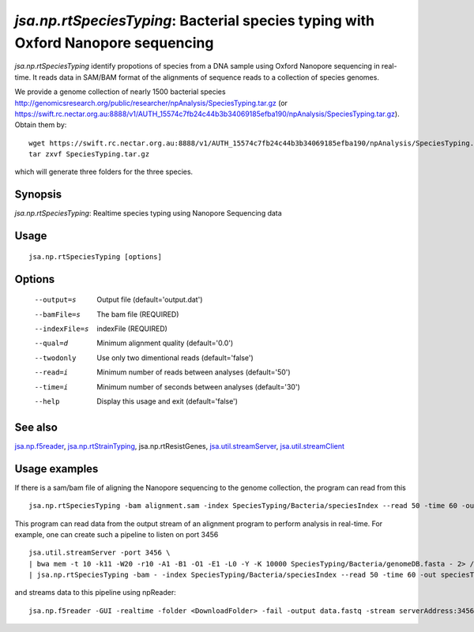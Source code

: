 ----------------------------------------------------------------------------------
*jsa.np.rtSpeciesTyping*: Bacterial species typing with Oxford Nanopore sequencing
----------------------------------------------------------------------------------

*jsa.np.rtSpeciesTyping* identify propotions of species from a DNA sample 
using Oxford Nanopore sequencing in real-time. It reads data in SAM/BAM format
of the alignments of sequence reads to a collection of species genomes.

We provide a genome collection of nearly 1500 bacterial species http://genomicsresearch.org/public/researcher/npAnalysis/SpeciesTyping.tar.gz 
(or https://swift.rc.nectar.org.au:8888/v1/AUTH_15574c7fb24c44b3b34069185efba190/npAnalysis/SpeciesTyping.tar.gz).
Obtain them by::
   wget https://swift.rc.nectar.org.au:8888/v1/AUTH_15574c7fb24c44b3b34069185efba190/npAnalysis/SpeciesTyping.tar.gz.tar.gz
   tar zxvf SpeciesTyping.tar.gz

which will generate three folders for the three species.

~~~~~~~~
Synopsis
~~~~~~~~

*jsa.np.rtSpeciesTyping*: Realtime species typing using Nanopore Sequencing data

~~~~~
Usage
~~~~~
::

   jsa.np.rtSpeciesTyping [options]

~~~~~~~
Options
~~~~~~~
  --output=s      Output file
                  (default='output.dat')
  --bamFile=s     The bam file
                  (REQUIRED)
  --indexFile=s   indexFile 
                  (REQUIRED)
  --qual=d        Minimum alignment quality
                  (default='0.0')
  --twodonly      Use only two dimentional reads
                  (default='false')
  --read=i        Minimum number of reads between analyses
                  (default='50')
  --time=i        Minimum number of seconds between analyses
                  (default='30')
  --help          Display this usage and exit
                  (default='false')


~~~~~~~~
See also
~~~~~~~~

jsa.np.f5reader_, jsa.np.rtStrainTyping_, jsa.np.rtResistGenes, jsa.util.streamServer_, jsa.util.streamClient_

.. _jsa.np.f5reader: jsa.np.f5reader.html
.. _jsa.np.rtStrainTyping: jsa.np.rtStrainTyping.html
.. _jsa.util.streamServer: jsa.util.streamServer.html
.. _jsa.util.streamClient: jsa.util.streamClient.html



~~~~~~~~~~~~~~
Usage examples
~~~~~~~~~~~~~~

If there is a sam/bam file of aligning the Nanopore sequencing to the genome 
collection, the program can read from this
::
   jsa.np.rtSpeciesTyping -bam alignment.sam -index SpeciesTyping/Bacteria/speciesIndex --read 50 -time 60 -out speciesTypingResults.out
   
   
This program can read data from the output stream of an alignment program to
perform analysis in real-time. For example, one can create such a pipeline
to listen on port 3456
::
  jsa.util.streamServer -port 3456 \
  | bwa mem -t 10 -k11 -W20 -r10 -A1 -B1 -O1 -E1 -L0 -Y -K 10000 SpeciesTyping/Bacteria/genomeDB.fasta - 2> /dev/null \
  | jsa.np.rtSpeciesTyping -bam - -index SpeciesTyping/Bacteria/speciesIndex --read 50 -time 60 -out speciesTypingResults.out 2>  speciesTypingResults.log &
  
  
and streams data to this pipeline using npReader:
::
  jsa.np.f5reader -GUI -realtime -folder <DownloadFolder> -fail -output data.fastq -stream serverAddress:3456


